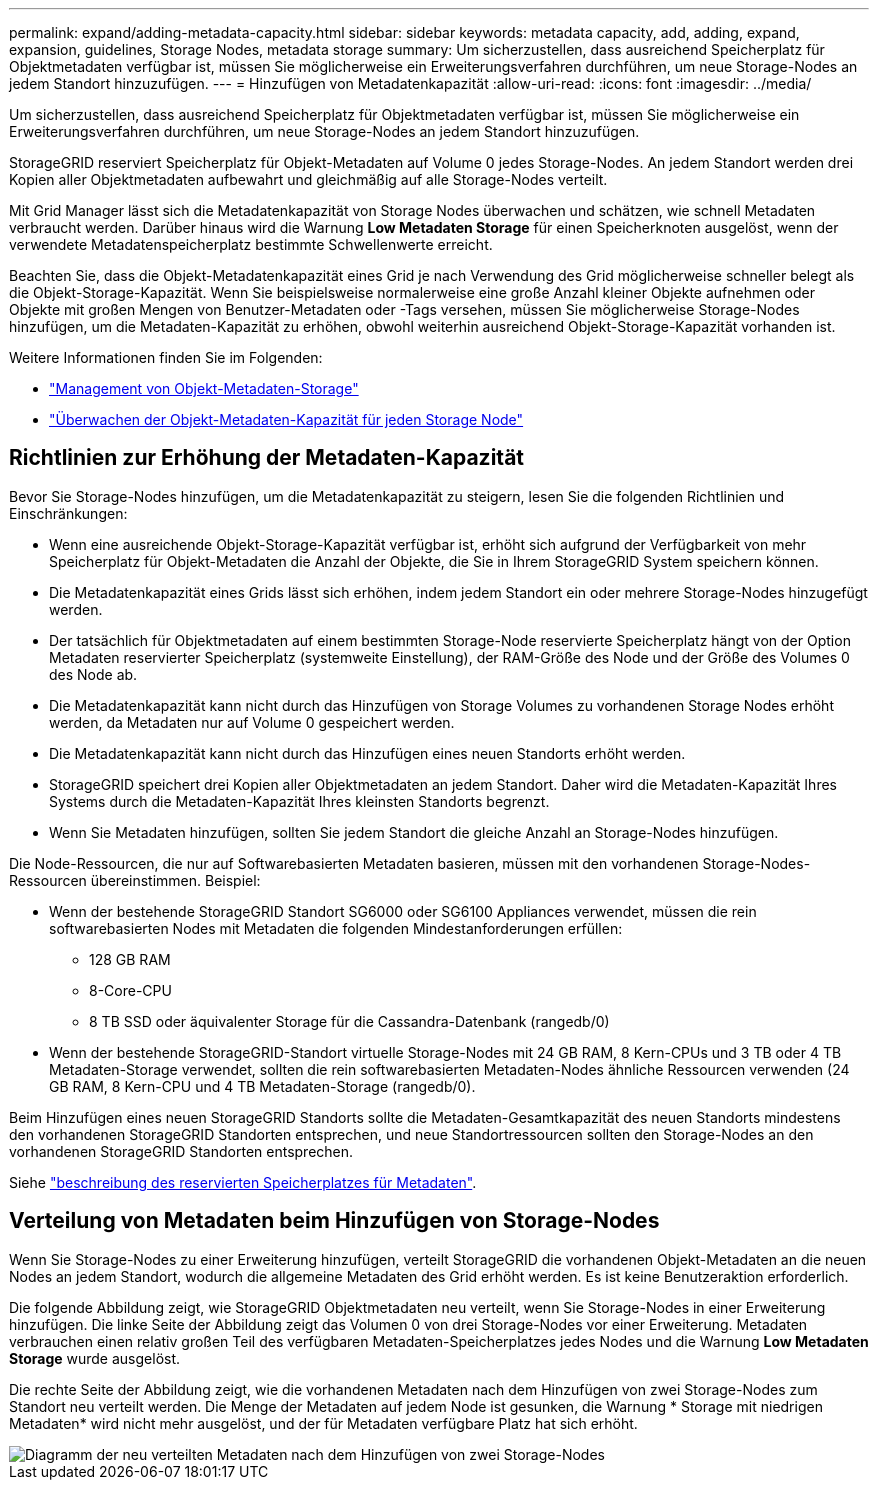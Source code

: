 ---
permalink: expand/adding-metadata-capacity.html 
sidebar: sidebar 
keywords: metadata capacity, add, adding, expand, expansion, guidelines, Storage Nodes, metadata storage 
summary: Um sicherzustellen, dass ausreichend Speicherplatz für Objektmetadaten verfügbar ist, müssen Sie möglicherweise ein Erweiterungsverfahren durchführen, um neue Storage-Nodes an jedem Standort hinzuzufügen. 
---
= Hinzufügen von Metadatenkapazität
:allow-uri-read: 
:icons: font
:imagesdir: ../media/


[role="lead"]
Um sicherzustellen, dass ausreichend Speicherplatz für Objektmetadaten verfügbar ist, müssen Sie möglicherweise ein Erweiterungsverfahren durchführen, um neue Storage-Nodes an jedem Standort hinzuzufügen.

StorageGRID reserviert Speicherplatz für Objekt-Metadaten auf Volume 0 jedes Storage-Nodes. An jedem Standort werden drei Kopien aller Objektmetadaten aufbewahrt und gleichmäßig auf alle Storage-Nodes verteilt.

Mit Grid Manager lässt sich die Metadatenkapazität von Storage Nodes überwachen und schätzen, wie schnell Metadaten verbraucht werden. Darüber hinaus wird die Warnung *Low Metadaten Storage* für einen Speicherknoten ausgelöst, wenn der verwendete Metadatenspeicherplatz bestimmte Schwellenwerte erreicht.

Beachten Sie, dass die Objekt-Metadatenkapazität eines Grid je nach Verwendung des Grid möglicherweise schneller belegt als die Objekt-Storage-Kapazität. Wenn Sie beispielsweise normalerweise eine große Anzahl kleiner Objekte aufnehmen oder Objekte mit großen Mengen von Benutzer-Metadaten oder -Tags versehen, müssen Sie möglicherweise Storage-Nodes hinzufügen, um die Metadaten-Kapazität zu erhöhen, obwohl weiterhin ausreichend Objekt-Storage-Kapazität vorhanden ist.

Weitere Informationen finden Sie im Folgenden:

* link:../admin/managing-object-metadata-storage.html["Management von Objekt-Metadaten-Storage"]
* link:../monitor/monitoring-storage-capacity.html#monitor-object-metadata-capacity-for-each-storage-node["Überwachen der Objekt-Metadaten-Kapazität für jeden Storage Node"]




== Richtlinien zur Erhöhung der Metadaten-Kapazität

Bevor Sie Storage-Nodes hinzufügen, um die Metadatenkapazität zu steigern, lesen Sie die folgenden Richtlinien und Einschränkungen:

* Wenn eine ausreichende Objekt-Storage-Kapazität verfügbar ist, erhöht sich aufgrund der Verfügbarkeit von mehr Speicherplatz für Objekt-Metadaten die Anzahl der Objekte, die Sie in Ihrem StorageGRID System speichern können.
* Die Metadatenkapazität eines Grids lässt sich erhöhen, indem jedem Standort ein oder mehrere Storage-Nodes hinzugefügt werden.
* Der tatsächlich für Objektmetadaten auf einem bestimmten Storage-Node reservierte Speicherplatz hängt von der Option Metadaten reservierter Speicherplatz (systemweite Einstellung), der RAM-Größe des Node und der Größe des Volumes 0 des Node ab.
* Die Metadatenkapazität kann nicht durch das Hinzufügen von Storage Volumes zu vorhandenen Storage Nodes erhöht werden, da Metadaten nur auf Volume 0 gespeichert werden.
* Die Metadatenkapazität kann nicht durch das Hinzufügen eines neuen Standorts erhöht werden.
* StorageGRID speichert drei Kopien aller Objektmetadaten an jedem Standort. Daher wird die Metadaten-Kapazität Ihres Systems durch die Metadaten-Kapazität Ihres kleinsten Standorts begrenzt.
* Wenn Sie Metadaten hinzufügen, sollten Sie jedem Standort die gleiche Anzahl an Storage-Nodes hinzufügen.


Die Node-Ressourcen, die nur auf Softwarebasierten Metadaten basieren, müssen mit den vorhandenen Storage-Nodes-Ressourcen übereinstimmen. Beispiel:

* Wenn der bestehende StorageGRID Standort SG6000 oder SG6100 Appliances verwendet, müssen die rein softwarebasierten Nodes mit Metadaten die folgenden Mindestanforderungen erfüllen:
+
** 128 GB RAM
** 8-Core-CPU
** 8 TB SSD oder äquivalenter Storage für die Cassandra-Datenbank (rangedb/0)


* Wenn der bestehende StorageGRID-Standort virtuelle Storage-Nodes mit 24 GB RAM, 8 Kern-CPUs und 3 TB oder 4 TB Metadaten-Storage verwendet, sollten die rein softwarebasierten Metadaten-Nodes ähnliche Ressourcen verwenden (24 GB RAM, 8 Kern-CPU und 4 TB Metadaten-Storage (rangedb/0).


Beim Hinzufügen eines neuen StorageGRID Standorts sollte die Metadaten-Gesamtkapazität des neuen Standorts mindestens den vorhandenen StorageGRID Standorten entsprechen, und neue Standortressourcen sollten den Storage-Nodes an den vorhandenen StorageGRID Standorten entsprechen.

Siehe link:../admin/managing-object-metadata-storage.html["beschreibung des reservierten Speicherplatzes für Metadaten"].



== Verteilung von Metadaten beim Hinzufügen von Storage-Nodes

Wenn Sie Storage-Nodes zu einer Erweiterung hinzufügen, verteilt StorageGRID die vorhandenen Objekt-Metadaten an die neuen Nodes an jedem Standort, wodurch die allgemeine Metadaten des Grid erhöht werden. Es ist keine Benutzeraktion erforderlich.

Die folgende Abbildung zeigt, wie StorageGRID Objektmetadaten neu verteilt, wenn Sie Storage-Nodes in einer Erweiterung hinzufügen. Die linke Seite der Abbildung zeigt das Volumen 0 von drei Storage-Nodes vor einer Erweiterung. Metadaten verbrauchen einen relativ großen Teil des verfügbaren Metadaten-Speicherplatzes jedes Nodes und die Warnung *Low Metadaten Storage* wurde ausgelöst.

Die rechte Seite der Abbildung zeigt, wie die vorhandenen Metadaten nach dem Hinzufügen von zwei Storage-Nodes zum Standort neu verteilt werden. Die Menge der Metadaten auf jedem Node ist gesunken, die Warnung * Storage mit niedrigen Metadaten* wird nicht mehr ausgelöst, und der für Metadaten verfügbare Platz hat sich erhöht.

image::../media/metadata_space_after_expansion.png[Diagramm der neu verteilten Metadaten nach dem Hinzufügen von zwei Storage-Nodes]
